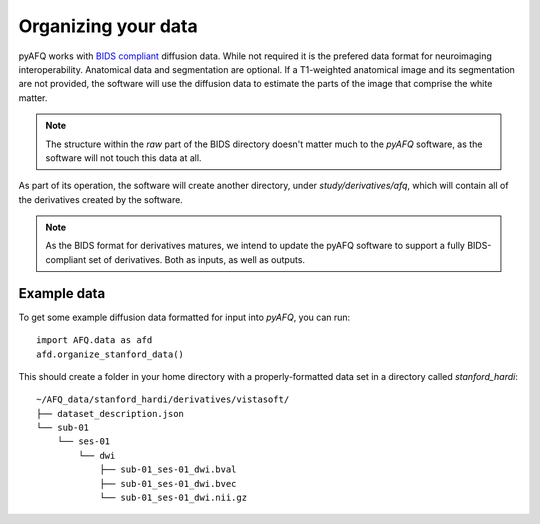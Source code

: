 Organizing your data
~~~~~~~~~~~~~~~~~~~~

pyAFQ works with `BIDS compliant <http://bids.neuroimaging.io/>`_ diffusion data. 
While not required it is the prefered data format for neuroimaging interoperability.
Anatomical data and segmentation are optional. If a T1-weighted anatomical image and its
segmentation are not provided, the software will use the diffusion data to
estimate the parts of the image that comprise the white matter.

.. note::

    The structure within the `raw` part of the BIDS directory doesn't matter
    much to the `pyAFQ` software, as the software will not touch this data at
    all.

As part of its operation, the software will create another directory, under
`study/derivatives/afq`, which will contain all of the derivatives created by
the software.

.. note::

    As the BIDS format for derivatives matures, we intend to update the pyAFQ
    software to support a fully BIDS-compliant set of derivatives. Both as
    inputs, as well as outputs.


Example data
------------

To get some example diffusion data formatted for input into `pyAFQ`, you can 
run::

    import AFQ.data as afd
    afd.organize_stanford_data()

This should create a folder in your home directory with a properly-formatted
data set in a directory called `stanford_hardi`::

    ~/AFQ_data/stanford_hardi/derivatives/vistasoft/
    ├── dataset_description.json
    └── sub-01
        └── ses-01
            └── dwi
                ├── sub-01_ses-01_dwi.bval
                ├── sub-01_ses-01_dwi.bvec
                └── sub-01_ses-01_dwi.nii.gz
